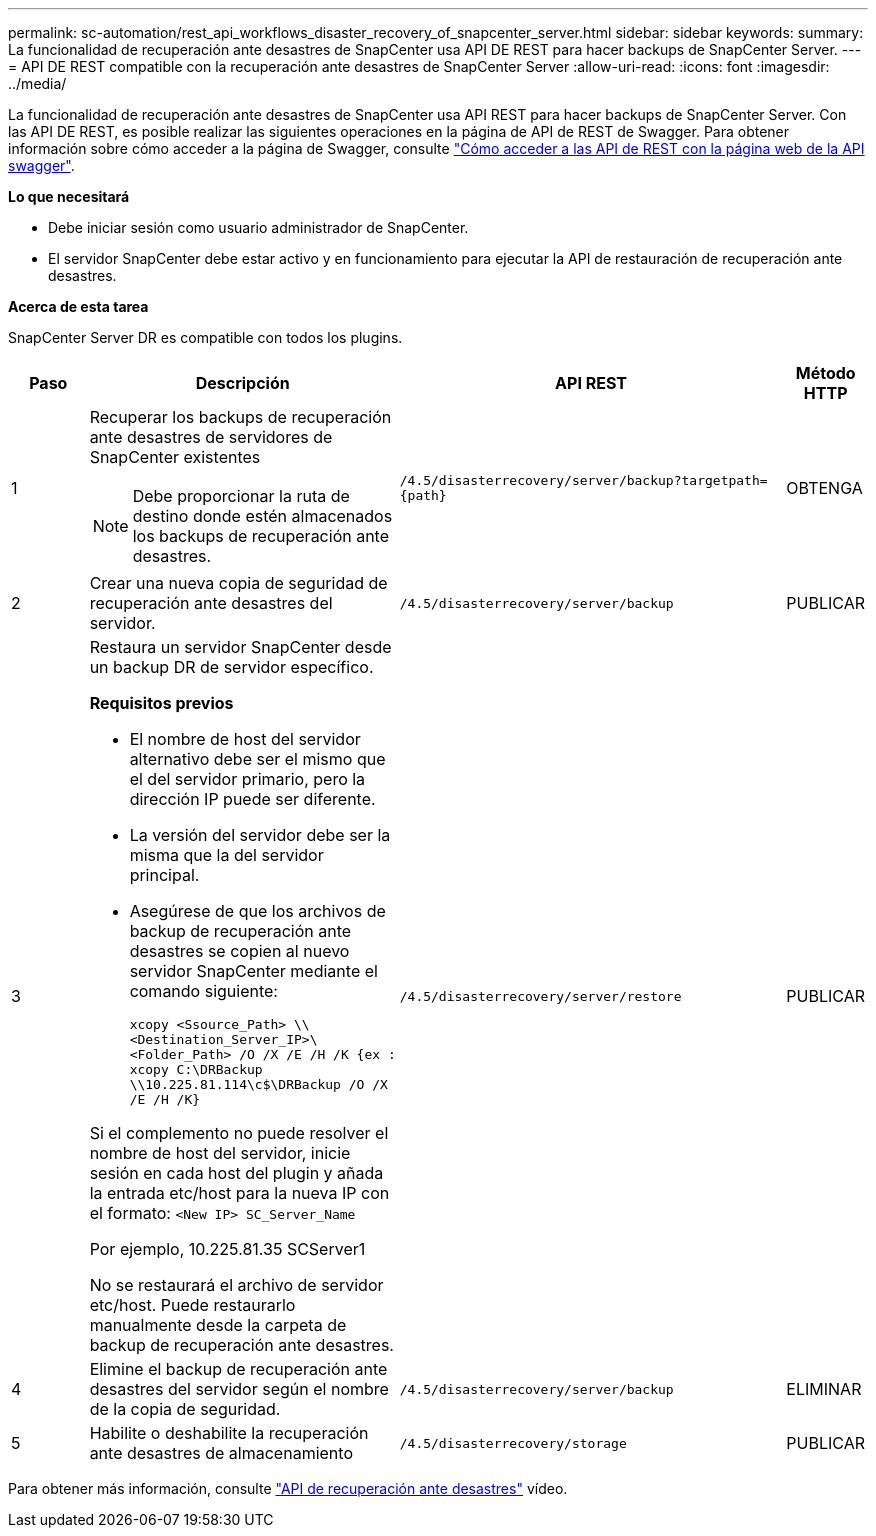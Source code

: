 ---
permalink: sc-automation/rest_api_workflows_disaster_recovery_of_snapcenter_server.html 
sidebar: sidebar 
keywords:  
summary: La funcionalidad de recuperación ante desastres de SnapCenter usa API DE REST para hacer backups de SnapCenter Server. 
---
= API DE REST compatible con la recuperación ante desastres de SnapCenter Server
:allow-uri-read: 
:icons: font
:imagesdir: ../media/


[role="lead"]
La funcionalidad de recuperación ante desastres de SnapCenter usa API REST para hacer backups de SnapCenter Server. Con las API DE REST, es posible realizar las siguientes operaciones en la página de API de REST de Swagger. Para obtener información sobre cómo acceder a la página de Swagger, consulte link:https://docs.netapp.com/us-en/snapcenter/sc-automation/task_how%20to_access_rest_apis_using_the_swagger_api_web_page.html["Cómo acceder a las API de REST con la página web de la API swagger"].

*Lo que necesitará*

* Debe iniciar sesión como usuario administrador de SnapCenter.
* El servidor SnapCenter debe estar activo y en funcionamiento para ejecutar la API de restauración de recuperación ante desastres.


*Acerca de esta tarea*

SnapCenter Server DR es compatible con todos los plugins.

[cols="10,40,50,10"]
|===
| Paso | Descripción | API REST | Método HTTP 


 a| 
1
 a| 
Recuperar los backups de recuperación ante desastres de servidores de SnapCenter existentes


NOTE: Debe proporcionar la ruta de destino donde estén almacenados los backups de recuperación ante desastres.
 a| 
`/4.5/disasterrecovery/server/backup?targetpath={path}`
 a| 
OBTENGA



 a| 
2
 a| 
Crear una nueva copia de seguridad de recuperación ante desastres del servidor.
 a| 
`/4.5/disasterrecovery/server/backup`
 a| 
PUBLICAR



 a| 
3
 a| 
Restaura un servidor SnapCenter desde un backup DR de servidor específico.

*Requisitos previos*

* El nombre de host del servidor alternativo debe ser el mismo que el del servidor primario, pero la dirección IP puede ser diferente.
* La versión del servidor debe ser la misma que la del servidor principal.
* Asegúrese de que los archivos de backup de recuperación ante desastres se copien al nuevo servidor SnapCenter mediante el comando siguiente:
+
`xcopy <Ssource_Path> \\<Destination_Server_IP>\<Folder_Path> /O /X /E /H /K  {ex : xcopy C:\DRBackup \\10.225.81.114\c$\DRBackup /O /X /E /H /K}`



Si el complemento no puede resolver el nombre de host del servidor, inicie sesión en cada host del plugin y añada la entrada etc/host para la nueva IP con el formato:
`<New IP>	SC_Server_Name`

Por ejemplo, 10.225.81.35 SCServer1

No se restaurará el archivo de servidor etc/host. Puede restaurarlo manualmente desde la carpeta de backup de recuperación ante desastres.
 a| 
`/4.5/disasterrecovery/server/restore`
 a| 
PUBLICAR



 a| 
4
 a| 
Elimine el backup de recuperación ante desastres del servidor según el nombre de la copia de seguridad.
 a| 
``/4.5/disasterrecovery/server/backup``
 a| 
ELIMINAR



 a| 
5
 a| 
Habilite o deshabilite la recuperación ante desastres de almacenamiento
 a| 
`/4.5/disasterrecovery/storage`
 a| 
PUBLICAR

|===
Para obtener más información, consulte https://www.youtube.com/watch?v=Nbr_wm9Cnd4&list=PLdXI3bZJEw7nofM6lN44eOe4aOSoryckg["API de recuperación ante desastres"^] vídeo.
